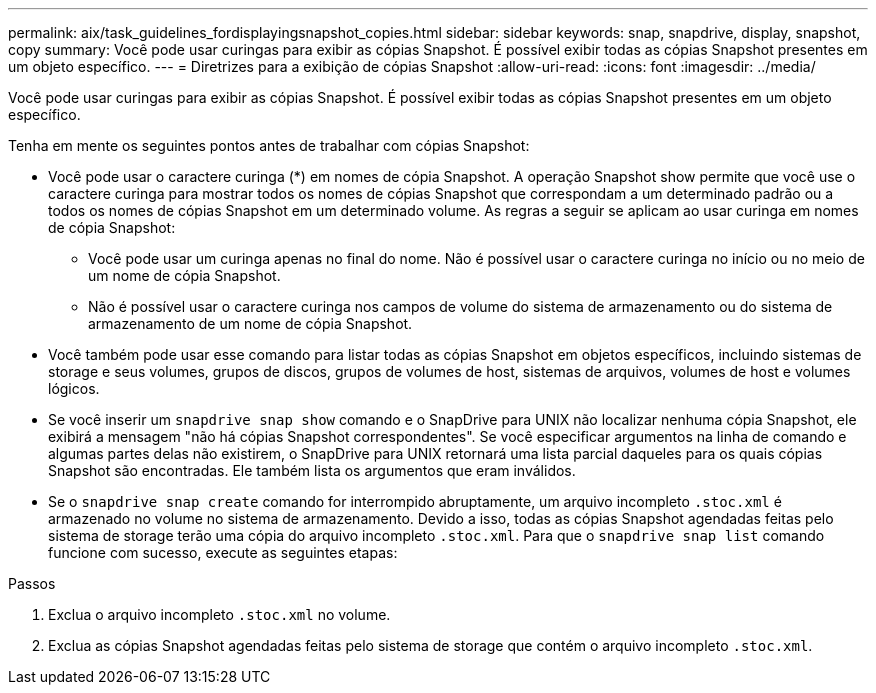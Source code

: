 ---
permalink: aix/task_guidelines_fordisplayingsnapshot_copies.html 
sidebar: sidebar 
keywords: snap, snapdrive, display, snapshot, copy 
summary: Você pode usar curingas para exibir as cópias Snapshot. É possível exibir todas as cópias Snapshot presentes em um objeto específico. 
---
= Diretrizes para a exibição de cópias Snapshot
:allow-uri-read: 
:icons: font
:imagesdir: ../media/


[role="lead"]
Você pode usar curingas para exibir as cópias Snapshot. É possível exibir todas as cópias Snapshot presentes em um objeto específico.

Tenha em mente os seguintes pontos antes de trabalhar com cópias Snapshot:

* Você pode usar o caractere curinga (*) em nomes de cópia Snapshot. A operação Snapshot show permite que você use o caractere curinga para mostrar todos os nomes de cópias Snapshot que correspondam a um determinado padrão ou a todos os nomes de cópias Snapshot em um determinado volume. As regras a seguir se aplicam ao usar curinga em nomes de cópia Snapshot:
+
** Você pode usar um curinga apenas no final do nome. Não é possível usar o caractere curinga no início ou no meio de um nome de cópia Snapshot.
** Não é possível usar o caractere curinga nos campos de volume do sistema de armazenamento ou do sistema de armazenamento de um nome de cópia Snapshot.


* Você também pode usar esse comando para listar todas as cópias Snapshot em objetos específicos, incluindo sistemas de storage e seus volumes, grupos de discos, grupos de volumes de host, sistemas de arquivos, volumes de host e volumes lógicos.
* Se você inserir um `snapdrive snap show` comando e o SnapDrive para UNIX não localizar nenhuma cópia Snapshot, ele exibirá a mensagem "não há cópias Snapshot correspondentes". Se você especificar argumentos na linha de comando e algumas partes delas não existirem, o SnapDrive para UNIX retornará uma lista parcial daqueles para os quais cópias Snapshot são encontradas. Ele também lista os argumentos que eram inválidos.
* Se o `snapdrive snap create` comando for interrompido abruptamente, um arquivo incompleto `.stoc.xml` é armazenado no volume no sistema de armazenamento. Devido a isso, todas as cópias Snapshot agendadas feitas pelo sistema de storage terão uma cópia do arquivo incompleto `.stoc.xml`. Para que o `snapdrive snap list` comando funcione com sucesso, execute as seguintes etapas:


.Passos
. Exclua o arquivo incompleto `.stoc.xml` no volume.
. Exclua as cópias Snapshot agendadas feitas pelo sistema de storage que contém o arquivo incompleto `.stoc.xml`.

